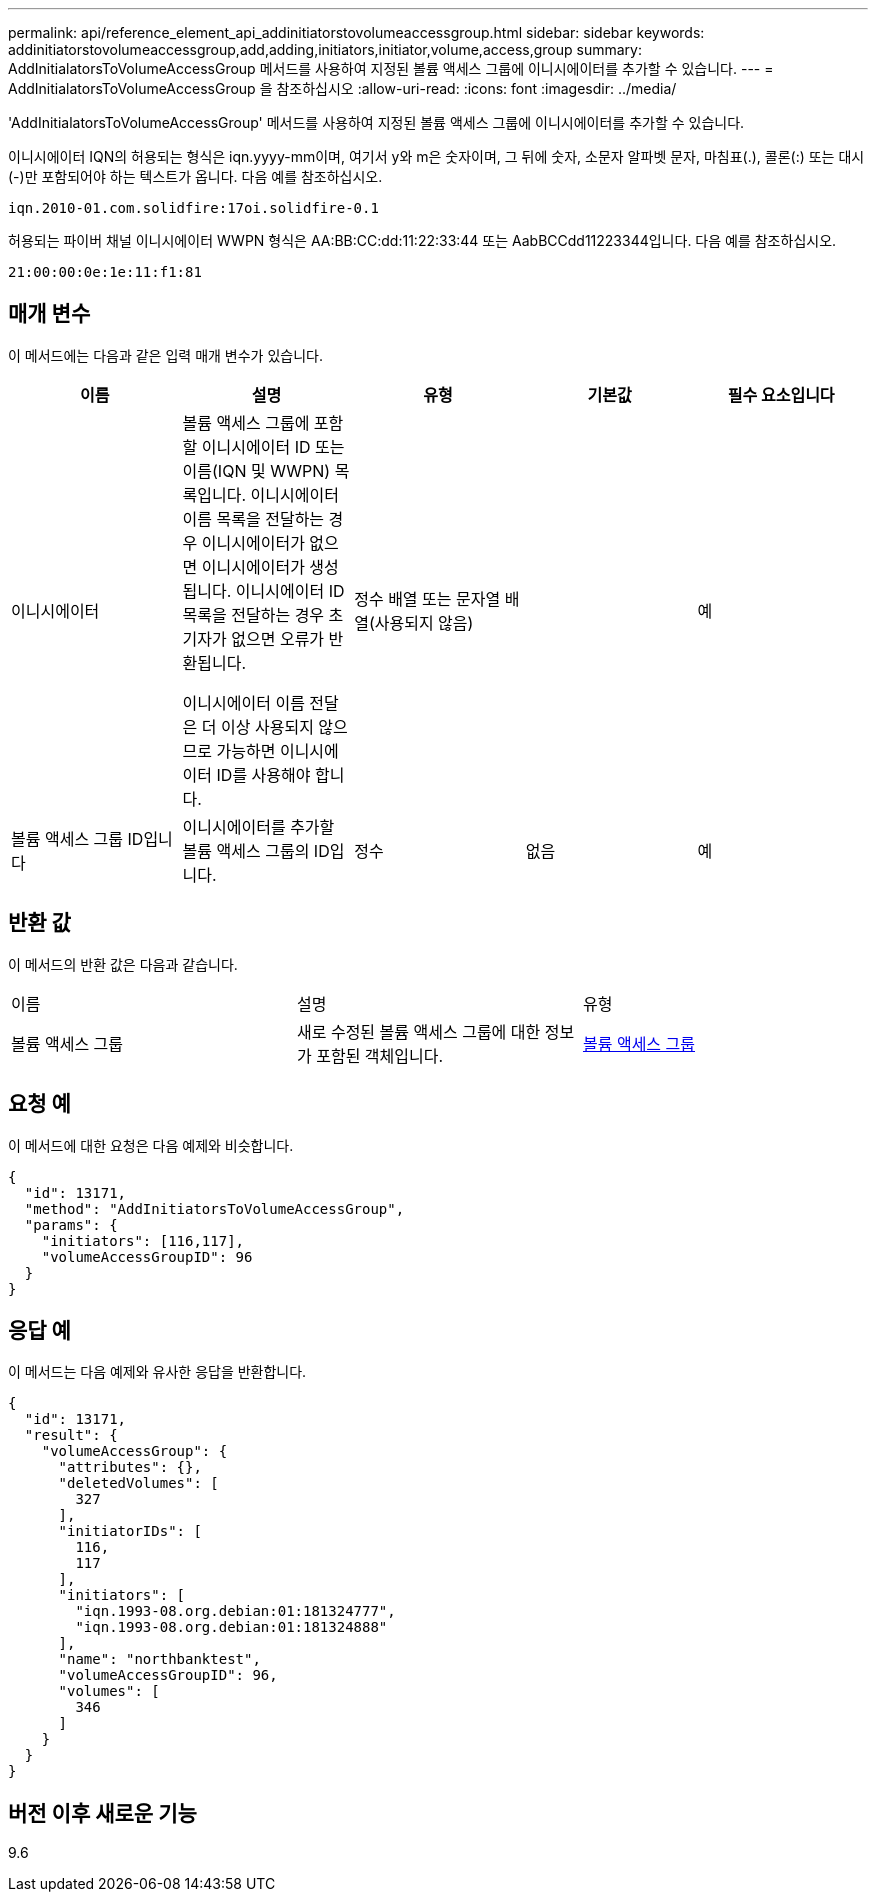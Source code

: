 ---
permalink: api/reference_element_api_addinitiatorstovolumeaccessgroup.html 
sidebar: sidebar 
keywords: addinitiatorstovolumeaccessgroup,add,adding,initiators,initiator,volume,access,group 
summary: AddInitialatorsToVolumeAccessGroup 메서드를 사용하여 지정된 볼륨 액세스 그룹에 이니시에이터를 추가할 수 있습니다. 
---
= AddInitialatorsToVolumeAccessGroup 을 참조하십시오
:allow-uri-read: 
:icons: font
:imagesdir: ../media/


[role="lead"]
'AddInitialatorsToVolumeAccessGroup' 메서드를 사용하여 지정된 볼륨 액세스 그룹에 이니시에이터를 추가할 수 있습니다.

이니시에이터 IQN의 허용되는 형식은 iqn.yyyy-mm이며, 여기서 y와 m은 숫자이며, 그 뒤에 숫자, 소문자 알파벳 문자, 마침표(.), 콜론(:) 또는 대시(-)만 포함되어야 하는 텍스트가 옵니다. 다음 예를 참조하십시오.

[listing]
----
iqn.2010-01.com.solidfire:17oi.solidfire-0.1
----
허용되는 파이버 채널 이니시에이터 WWPN 형식은 AA:BB:CC:dd:11:22:33:44 또는 AabBCCdd11223344입니다. 다음 예를 참조하십시오.

[listing]
----
21:00:00:0e:1e:11:f1:81
----


== 매개 변수

이 메서드에는 다음과 같은 입력 매개 변수가 있습니다.

|===
| 이름 | 설명 | 유형 | 기본값 | 필수 요소입니다 


 a| 
이니시에이터
 a| 
볼륨 액세스 그룹에 포함할 이니시에이터 ID 또는 이름(IQN 및 WWPN) 목록입니다. 이니시에이터 이름 목록을 전달하는 경우 이니시에이터가 없으면 이니시에이터가 생성됩니다. 이니시에이터 ID 목록을 전달하는 경우 초기자가 없으면 오류가 반환됩니다.

이니시에이터 이름 전달은 더 이상 사용되지 않으므로 가능하면 이니시에이터 ID를 사용해야 합니다.
 a| 
정수 배열 또는 문자열 배열(사용되지 않음)
 a| 
 a| 
예



 a| 
볼륨 액세스 그룹 ID입니다
 a| 
이니시에이터를 추가할 볼륨 액세스 그룹의 ID입니다.
 a| 
정수
 a| 
없음
 a| 
예

|===


== 반환 값

이 메서드의 반환 값은 다음과 같습니다.

|===


| 이름 | 설명 | 유형 


 a| 
볼륨 액세스 그룹
 a| 
새로 수정된 볼륨 액세스 그룹에 대한 정보가 포함된 객체입니다.
 a| 
xref:reference_element_api_volumeaccessgroup.adoc[볼륨 액세스 그룹]

|===


== 요청 예

이 메서드에 대한 요청은 다음 예제와 비슷합니다.

[listing]
----
{
  "id": 13171,
  "method": "AddInitiatorsToVolumeAccessGroup",
  "params": {
    "initiators": [116,117],
    "volumeAccessGroupID": 96
  }
}
----


== 응답 예

이 메서드는 다음 예제와 유사한 응답을 반환합니다.

[listing]
----
{
  "id": 13171,
  "result": {
    "volumeAccessGroup": {
      "attributes": {},
      "deletedVolumes": [
        327
      ],
      "initiatorIDs": [
        116,
        117
      ],
      "initiators": [
        "iqn.1993-08.org.debian:01:181324777",
        "iqn.1993-08.org.debian:01:181324888"
      ],
      "name": "northbanktest",
      "volumeAccessGroupID": 96,
      "volumes": [
        346
      ]
    }
  }
}
----


== 버전 이후 새로운 기능

9.6
